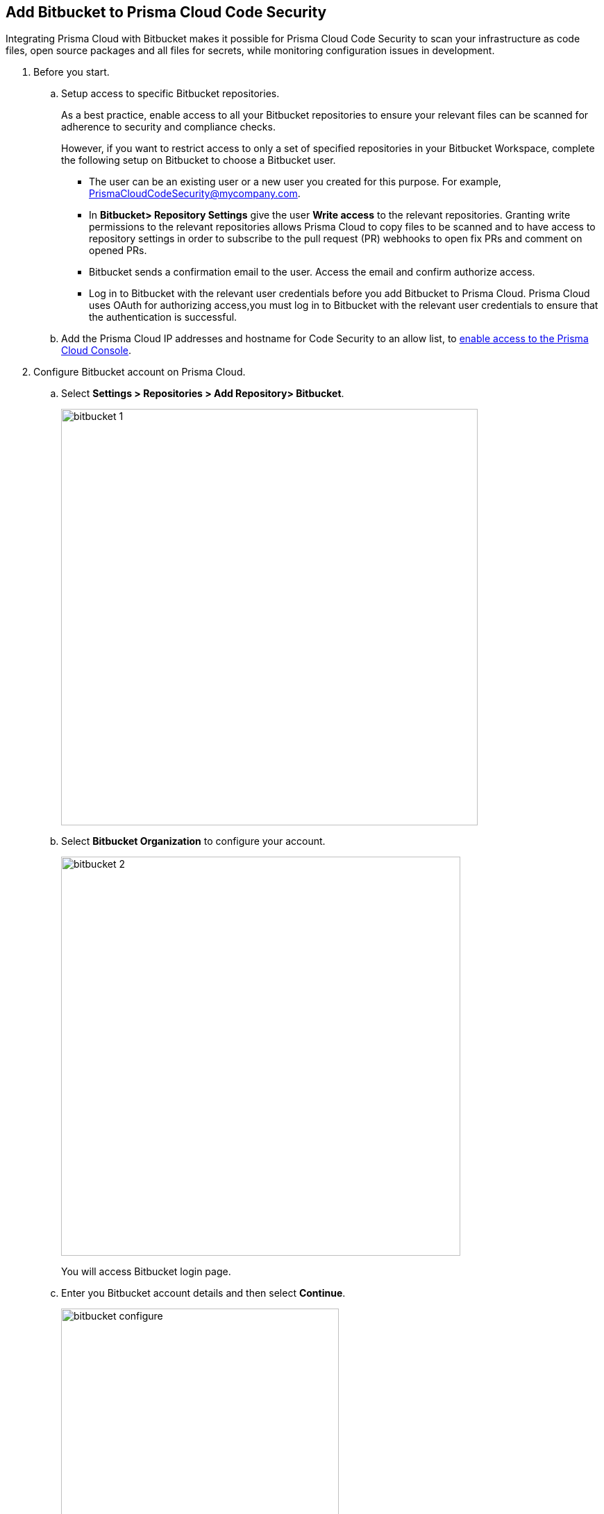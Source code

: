 :topic_type: task

[.task]
== Add Bitbucket to Prisma Cloud Code Security

Integrating Prisma Cloud with Bitbucket makes it possible for Prisma Cloud Code Security to scan your infrastructure as code files, open source packages and all files for secrets, while monitoring configuration issues in development.

[.procedure]

. Before you start.
.. Setup access to specific Bitbucket repositories.
+
As a best practice, enable access to all your Bitbucket repositories to ensure your relevant files can be scanned for adherence to security and compliance checks.
+
However, if you want to restrict access to only a set of specified repositories in your Bitbucket Workspace, complete the following setup on Bitbucket to choose a Bitbucket user.
+
* The user can be an existing user or a new user you created for this purpose. For example, PrismaCloudCodeSecurity@mycompany.com.
* In *Bitbucket> Repository Settings* give the user *Write access* to the relevant repositories. Granting write permissions to the relevant repositories allows Prisma Cloud to copy files to be scanned and to have access to repository settings in order to subscribe to the pull request (PR) webhooks to open fix PRs and comment on opened PRs.
* Bitbucket sends a confirmation email to the user. Access the email and confirm authorize access.
* Log in to Bitbucket with the relevant user credentials before you add Bitbucket to Prisma Cloud. Prisma Cloud uses OAuth for authorizing access,you must log in to Bitbucket with the relevant user credentials to ensure that the authentication is successful.

.. Add the Prisma Cloud IP addresses and hostname for Code Security to an allow list, to https://docs.paloaltonetworks.com/prisma/prisma-cloud/prisma-cloud-admin/get-started-with-prisma-cloud/enable-access-prisma-cloud-console.html#id7cb1c15c-a2fa-4072-%20b074-063158eeec08[enable access to the Prisma Cloud Console].

. Configure Bitbucket account on Prisma Cloud.

.. Select *Settings > Repositories > Add Repository> Bitbucket*.
+
image::bitbucket-1.png[width=600]

.. Select *Bitbucket Organization* to configure your account.
+
image::bitbucket-2.png[width=575]
+
You will access Bitbucket login page.

.. Enter you Bitbucket account details and then select *Continue*.
+
image::bitbucket-configure.png[width=400]

.. Review the permissions and then select *Grant access* to confirm access of Prisma Cloud Code Security on *Bitbucket*.
+
image::bitbucket-configure-grantaccess.png[width=600]

.. Select *Next* to select repositories for Bitbucket account.

. Select Bitbucket repositories for code security scan.

.. Select repositories and then select *Next*.
+
image::bitbucket-3.png[width=575]

. Validate the status of Bitbucket account integration.

.. A *New account successfully configured* message appears when you have successfully set up the configurations and then select *Done* to complete integrating Bitbucket to Prisma Cloud Code Security.
+
image::bitbucket-4.png[width=575]
+
Upon completion, a new webhook will appear in Bitbucket under *Settings* > *Workflow* > *Webhooks*.
+
image::Bitbucket Webhook.png[width=575]
+
Your configured Bitbucket repositories will display on the *Repositories* page. On the next Bitbucket scan, you can view the scan results for the configured repositories on *Code Security*.
